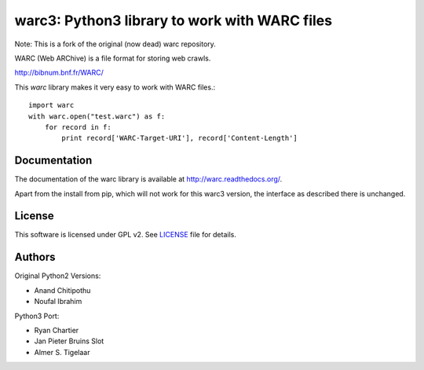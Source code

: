 warc3: Python3 library to work with WARC files
==============================================

Note: This is a fork of the original (now dead) warc repository.

WARC (Web ARChive) is a file format for storing web crawls.

http://bibnum.bnf.fr/WARC/ 

This `warc` library makes it very easy to work with WARC files.::

    import warc
    with warc.open("test.warc") as f:
        for record in f:
            print record['WARC-Target-URI'], record['Content-Length']

Documentation
-------------

The documentation of the warc library is available at http://warc.readthedocs.org/.

Apart from the install from pip, which will not work for this warc3 version, the
interface as described there is unchanged.

License
-------

This software is licensed under GPL v2. See LICENSE_ file for details.

.. LICENSE: http://github.com/internetarchive/warc/blob/master/LICENSE

Authors
-------

Original Python2 Versions:

* Anand Chitipothu
* Noufal Ibrahim

Python3 Port:

* Ryan Chartier 
* Jan Pieter Bruins Slot
* Almer S. Tigelaar



